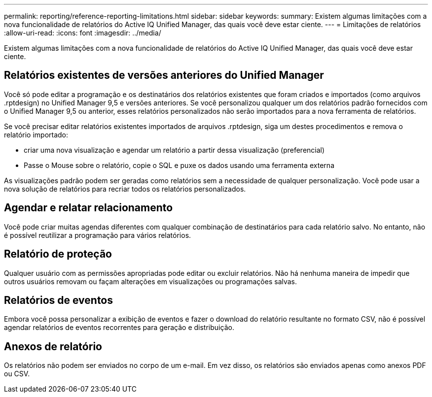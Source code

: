---
permalink: reporting/reference-reporting-limitations.html 
sidebar: sidebar 
keywords:  
summary: Existem algumas limitações com a nova funcionalidade de relatórios do Active IQ Unified Manager, das quais você deve estar ciente. 
---
= Limitações de relatórios
:allow-uri-read: 
:icons: font
:imagesdir: ../media/


[role="lead"]
Existem algumas limitações com a nova funcionalidade de relatórios do Active IQ Unified Manager, das quais você deve estar ciente.



== Relatórios existentes de versões anteriores do Unified Manager

Você só pode editar a programação e os destinatários dos relatórios existentes que foram criados e importados (como arquivos .rptdesign) no Unified Manager 9,5 e versões anteriores. Se você personalizou qualquer um dos relatórios padrão fornecidos com o Unified Manager 9,5 ou anterior, esses relatórios personalizados não serão importados para a nova ferramenta de relatórios.

Se você precisar editar relatórios existentes importados de arquivos .rptdesign, siga um destes procedimentos e remova o relatório importado:

* criar uma nova visualização e agendar um relatório a partir dessa visualização (preferencial)
* Passe o Mouse sobre o relatório, copie o SQL e puxe os dados usando uma ferramenta externa


As visualizações padrão podem ser geradas como relatórios sem a necessidade de qualquer personalização. Você pode usar a nova solução de relatórios para recriar todos os relatórios personalizados.



== Agendar e relatar relacionamento

Você pode criar muitas agendas diferentes com qualquer combinação de destinatários para cada relatório salvo. No entanto, não é possível reutilizar a programação para vários relatórios.



== Relatório de proteção

Qualquer usuário com as permissões apropriadas pode editar ou excluir relatórios. Não há nenhuma maneira de impedir que outros usuários removam ou façam alterações em visualizações ou programações salvas.



== Relatórios de eventos

Embora você possa personalizar a exibição de eventos e fazer o download do relatório resultante no formato CSV, não é possível agendar relatórios de eventos recorrentes para geração e distribuição.



== Anexos de relatório

Os relatórios não podem ser enviados no corpo de um e-mail. Em vez disso, os relatórios são enviados apenas como anexos PDF ou CSV.
